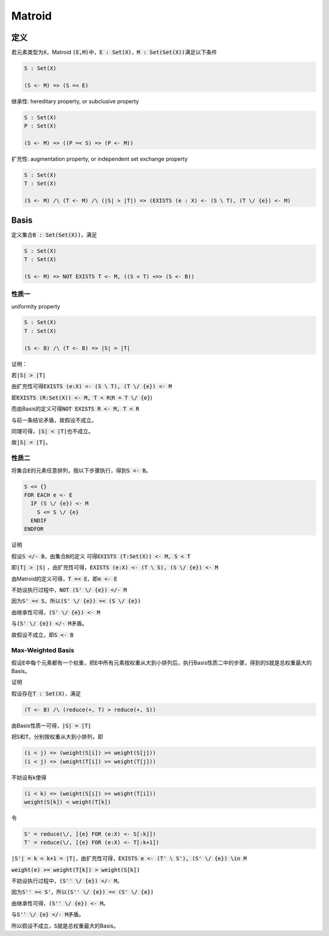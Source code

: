 =======
Matroid
=======


定义
====

若元素类型为\ :code:`X`\ ，Matroid :code:`(E,M)`\ 中，\ :code:`E : Set(X)`\ ，\ :code:`M : Set(Set(X))`\ 满足以下条件

.. code::

    S : Set(X)

    (S <- M) => (S =< E)

继承性: hereditary property, or subclusive property

.. code::

    S : Set(X)
    P : Set(X)

    (S <- M) => ((P =< S) => (P <- M))

扩充性: augmentation property, or independent set exchange property

.. code::

    S : Set(X)
    T : Set(X)

    (S <- M) /\ (T <- M) /\ (|S| > |T|) => (EXISTS (e : X) <- (S \ T), (T \/ {e}) <- M)


Basis
=====

定义集合\ :code:`B : Set(Set(X))`\ ，满足

.. code::

    S : Set(X)
    T : Set(X)

    (S <- M) => NOT EXISTS T <- M, ((S < T) <=> (S <- B))


性质一
------

uniformity property

.. code::

    S : Set(X)
    T : Set(X)

    (S <- B) /\ (T <- B) => |S| = |T|

证明：

若\ :code:`|S| > |T|`

由扩充性可得\ :code:`EXISTS (e:X) <- (S \ T), (T \/ {e}) <- M`

即\ :code:`EXISTS (R:Set(X)) <- M, T < R`\ (\ :code:`R = T \/ {e}`\ )

而由Basis的定义可得\ :code:`NOT EXISTS R <- M, T < R`

与前一条结论矛盾，故假设不成立。

同理可得，\ :code:`|S| < |T|`\ 也不成立。

故\ :code:`|S| = |T|`\ 。


性质二
------

将集合\ :code:`E`\ 的元素任意排列，按以下步骤执行，得到\ :code:`S <- B`\ 。

.. code::

    S <= {}
    FOR EACH e <- E
      IF (S \/ {e}) <- M
        S <= S \/ {e}
      ENDIF
    ENDFOR

证明

假设\ :code:`S </- B`\ ，由集合\ :code:`B`\ 的定义 可得\ :code:`EXISTS (T:Set(X)) <- M, S < T`

即\ :code:`|T| > |S|` ，由扩充性可得，\ :code:`EXISTS (e:X) <- (T \ S), (S \/ {e}) <- M`

由Matroid的定义可得，\ :code:`T =< E`\ ，即\ :code:`e <- E`

不妨设执行过程中，\ :code:`NOT (S' \/ {e}) </- M`

因为\ :code:`S' =< S`\ ，所以\ :code:`(S' \/ {e}) =< (S \/ {e})`

由继承性可得，\ :code:`(S' \/ {e}) <- M`

与\ :code:`(S' \/ {e}) </- M`\ 矛盾。

故假设不成立，即\ :code:`S <- B`


Max-Weighted Basis
------------------

假设\ :code:`E`\ 中每个元素都有一个权重，把\ :code:`E`\ 中所有元素按权重从大到小排列后，执行Basis性质二中的步骤，得到的\ :code:`S`\ 就是总权重最大的Basis。

证明

假设存在\ :code:`T : Set(X)`\ ，满足

.. code::

    (T <- B) /\ (reduce(+, T) > reduce(+, S))

由Basis性质一可得，\ :code:`|S| = |T|`

把\ :code:`S`\ 和\ :code:`T`\ ，分别按权重从大到小排列，即


.. code::

    (i < j) => (weight(S[i]) >= weight(S[j]))
    (i < j) => (weight(T[i]) >= weight(T[j]))


不妨设有k使得

.. code::

    (i < k) => (weight(S[i]) >= weight(T[i]))
    weight(S[k]) < weight(T[k])


令

.. code::

    S' = reduce(\/, [{e} FOR (e:X) <- S[:k]])
    T' = reduce(\/, [{e} FOR (e:X) <- T[:k+1])

:code:`|S'| = k < k+1 = |T|`\ ，由扩充性可得，\ :code:`EXISTS e <- (T' \ S'), (S' \/ {e}) \in M`

:code:`weight(e) >= weight(T[k]) > weight(S[k])`

不妨设执行过程中，\ :code:`(S'' \/ {e}) </- M`\ 。

因为\ :code:`S'' =< S'`\ ，所以\ :code:`(S'' \/ {e}) =< (S' \/ {e})`\

由继承性可得，\ :code:`(S'' \/ {e}) <- M`\ 。

与\ :code:`S'' \/ {e} </- M`\ 矛盾。

所以假设不成立，\ :code:`S`\ 就是总权重最大的Basis。
